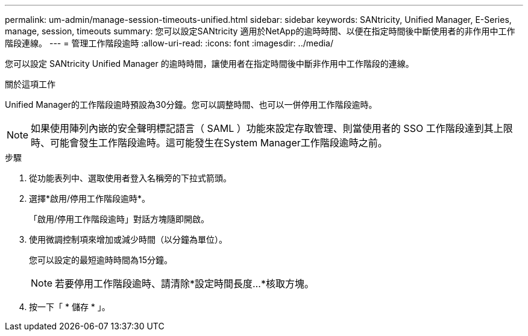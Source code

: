 ---
permalink: um-admin/manage-session-timeouts-unified.html 
sidebar: sidebar 
keywords: SANtricity, Unified Manager, E-Series, manage, session, timeouts 
summary: 您可以設定SANtricity 適用於NetApp的逾時時間、以便在指定時間後中斷使用者的非作用中工作階段連線。 
---
= 管理工作階段逾時
:allow-uri-read: 
:icons: font
:imagesdir: ../media/


[role="lead"]
您可以設定 SANtricity Unified Manager 的逾時時間，讓使用者在指定時間後中斷非作用中工作階段的連線。

.關於這項工作
Unified Manager的工作階段逾時預設為30分鐘。您可以調整時間、也可以一併停用工作階段逾時。


NOTE: 如果使用陣列內嵌的安全聲明標記語言（ SAML ）功能來設定存取管理、則當使用者的 SSO 工作階段達到其上限時、可能會發生工作階段逾時。這可能發生在System Manager工作階段逾時之前。

.步驟
. 從功能表列中、選取使用者登入名稱旁的下拉式箭頭。
. 選擇*啟用/停用工作階段逾時*。
+
「啟用/停用工作階段逾時」對話方塊隨即開啟。

. 使用微調控制項來增加或減少時間（以分鐘為單位）。
+
您可以設定的最短逾時時間為15分鐘。

+
[NOTE]
====
若要停用工作階段逾時、請清除*設定時間長度...*核取方塊。

====
. 按一下「 * 儲存 * 」。

